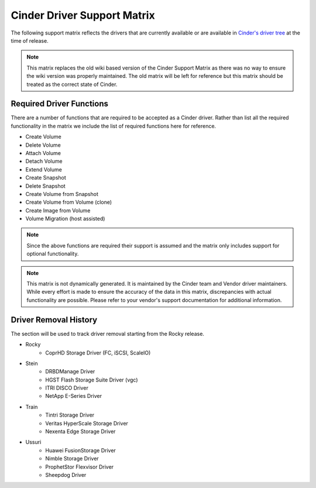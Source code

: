 ..
      Copyright (C) 2018 Lenovo, Inc.

      Licensed under the Apache License, Version 2.0 (the "License"); you may
      not use this file except in compliance with the License. You may obtain
      a copy of the License at

          http://www.apache.org/licenses/LICENSE-2.0

      Unless required by applicable law or agreed to in writing, software
      distributed under the License is distributed on an "AS IS" BASIS, WITHOUT
      WARRANTIES OR CONDITIONS OF ANY KIND, either express or implied. See the
      License for the specific language governing permissions and limitations
      under the License.

============================
Cinder Driver Support Matrix
============================

The following support matrix reflects the drivers that are currently
available or are available in
`Cinder's driver tree <https://opendev.org/openstack/cinder/src/branch/master/cinder/volume/drivers>`_
at the time of release.

.. note::

  This matrix replaces the old wiki based version of the Cinder Support
  Matrix as there was no way to ensure the wiki version was properly
  maintained.  The old matrix will be left for reference but
  this matrix should be treated as the correct state of Cinder.

.. _required_driver_functions:

Required Driver Functions
~~~~~~~~~~~~~~~~~~~~~~~~~

There are a number of functions that are required to be accepted as
a Cinder driver.  Rather than list all the required functionality in the
matrix we include the list of required functions here for reference.

* Create Volume
* Delete Volume
* Attach Volume
* Detach Volume
* Extend Volume
* Create Snapshot
* Delete Snapshot
* Create Volume from Snapshot
* Create Volume from Volume (clone)
* Create Image from Volume
* Volume Migration (host assisted)

.. note::

  Since the above functions are required their support is assumed and the
  matrix only includes support for optional functionality.

.. note::
  This matrix is not dynamically generated. It is maintained by the Cinder
  team and Vendor driver maintainers. While every effort is made to ensure
  the accuracy of the data in this matrix, discrepancies with actual
  functionality are possible. Please refer to your vendor's support
  documentation for additional information.

.. _driver_support_matrix:

.. support_matrix:: support-matrix.ini

Driver Removal History
~~~~~~~~~~~~~~~~~~~~~~

The section will be used to track driver removal starting from the Rocky
release.

* Rocky
   * CoprHD Storage Driver (FC, iSCSI, ScaleIO)

* Stein
   * DRBDManage Driver
   * HGST Flash Storage Suite Driver (vgc)
   * ITRI DISCO Driver
   * NetApp E-Series Driver

* Train
   * Tintri Storage Driver
   * Veritas HyperScale Storage Driver
   * Nexenta Edge Storage Driver

* Ussuri
   * Huawei FusionStorage Driver
   * Nimble Storage Driver
   * ProphetStor Flexvisor Driver
   * Sheepdog Driver
